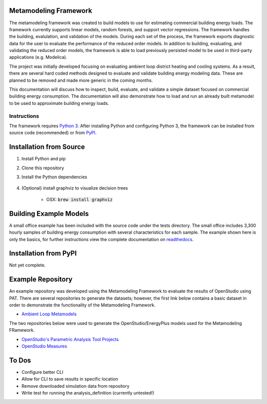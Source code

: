 Metamodeling Framework
================================

|build| |docs|


The metamodeling framework was created to build models to use for estimating commercial building energy loads. The framework currently supports linear models, random forests, and support vector regressions. The framework handles the building, evalulation, and validation of the models. During each set of the process, the framework exports diagnostic data for the user to evaluate the performance of the reduced order models. In addition to building, evaluating, and validating the reduced order models, the framework is able to load previously persisted model to be used in third-party applications (e.g. Modelica).

The project was initially developed focusing on evaluating ambient loop district heating and cooling systems. As a result, there are several hard coded methods designed to evaluate and validate building energy modeling data. These are planned to be removed and made more generic in the coming months.

This documentation will discuss how to inspect, build, evaluate, and validate a simple dataset focused on commercial building energy consumption. The documentation will also demonstrate how to load and run an already built metamodel to be used to approximate building energy loads.

------------
Instructions
------------

The framework requires `Python 3 <https://www.python.org/>`_. After installing Python and configuring Python 3, the framework can be installed from source code (recommended) or from `PyPI <https://pypi.python.org/pypi>`_.

Installation from Source
========================

1) Install Python and pip

2) Clone this repository

3) Install the Python dependencies

    .. code-block:: sql
        :linenos:

        pip install -r requirements.txt

4) (Optional) install graphviz to visualize decision trees

    * OSX: :code:`brew install graphviz`


Building Example Models
=======================

A small office example has been included with the source code under the tests directory. The small office includes 3,300 hourly samples of building energy consumption with several characteristics for each sample. The example shown here is only the basics, for further instructions view the complete documentation on `readthedocs <https://metamodeling-framework.readthedocs.io/en/develop/>`_.

    .. code-block:: bash
        :linenos:

        ./meta-runner build -f metamodeling/tests/smoff_test/metamodels.json -a smoff_test
        ./meta-runner evaluate -f metamodeling/tests/smoff_test/metamodels.json -a smoff_test
        ./meta-runner validate -f metamodeling/tests/smoff_test/metamodels.json -a smoff_test

Installation from PyPI
======================

Not yet complete.

Example Repository
==================

An example repository was developed using the Metamodeling Framework to evaluate the results of OpenStudio using PAT. There are several repositories to generate the datasets; however, the first link below contains a basic dataset in order to demonstrate the functionality of the Metamodeling Framework.

* `Ambient Loop Metamodels <https://github.com/nllong/Ambient-Loop-Metamodels>`_

The two repositories below were used to generate the OpenStudio/EnergyPlus models used for the Metamodeling FRamework.

* `OpenStudio's Parametric Analysis Tool Projects <https://github.com/nllong/ambient-loop-pat-projects>`_
* `OpenStudio Measures <https://github.com/nllong/ambient-loop-measures>`_

To Dos
======

* Configure better CLI
* Allow for CLI to save results in specific location
* Remove downloaded simulation data from repository
* Write test for running the analysis_definition (currently untested!)

.. |build| image:: https://travis-ci.org/nllong/metamodeling-framework.svg?branch=develop
    :target: https://travis-ci.org/nllong/metamodeling-framework

.. |docs| image:: https://readthedocs.org/projects/reduced-order-modeling-framework/badge/?version=latest
    :target: https://metamodeling-framework.readthedocs.io/en/develop/?badge=develop
    :alt: Documentation Status
